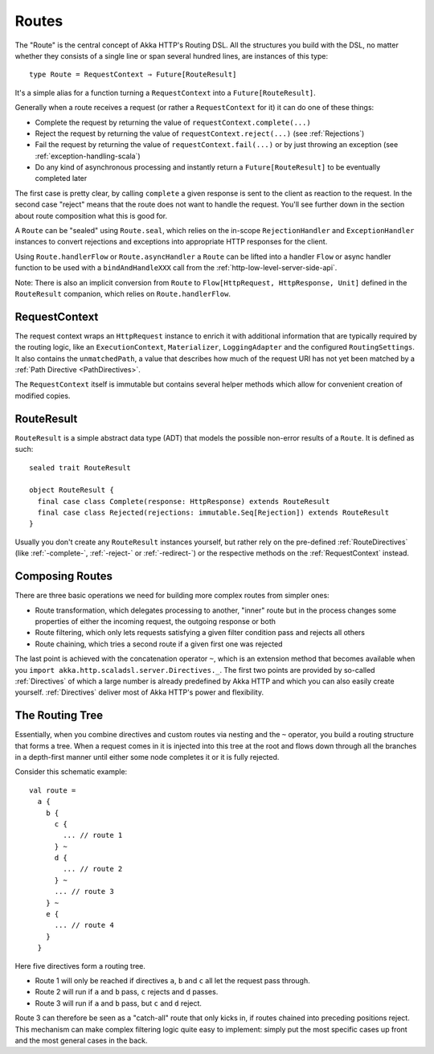 .. _Routes:

Routes
======

The "Route" is the central concept of Akka HTTP's Routing DSL. All the structures you build with the DSL, no matter
whether they consists of a single line or span several hundred lines, are instances of this type::

  type Route = RequestContext ⇒ Future[RouteResult]

It's a simple alias for a function turning a ``RequestContext`` into a ``Future[RouteResult]``.

Generally when a route receives a request (or rather a ``RequestContext`` for it) it can do one of these things:

- Complete the request by returning the value of ``requestContext.complete(...)``
- Reject the request by returning the value of ``requestContext.reject(...)`` (see :ref:`Rejections`)
- Fail the request by returning the value of ``requestContext.fail(...)`` or by just throwing an exception (see :ref:`exception-handling-scala`)
- Do any kind of asynchronous processing and instantly return a ``Future[RouteResult]`` to be eventually completed later

The first case is pretty clear, by calling ``complete`` a given response is sent to the client as reaction to the
request. In the second case "reject" means that the route does not want to handle the request. You'll see further down
in the section about route composition what this is good for.

A ``Route`` can be "sealed" using ``Route.seal``, which relies on the in-scope ``RejectionHandler`` and ``ExceptionHandler``
instances to convert rejections and exceptions into appropriate HTTP responses for the client.

Using ``Route.handlerFlow`` or ``Route.asyncHandler`` a ``Route`` can be lifted into a handler ``Flow`` or async handler
function to be used with a ``bindAndHandleXXX`` call from the :ref:`http-low-level-server-side-api`.

Note: There is also an implicit conversion from ``Route`` to ``Flow[HttpRequest, HttpResponse, Unit]`` defined in the
``RouteResult`` companion, which relies on ``Route.handlerFlow``.


.. _RequestContext:

RequestContext
--------------

The request context wraps an ``HttpRequest`` instance to enrich it with additional information that are typically
required by the routing logic, like an ``ExecutionContext``, ``Materializer``, ``LoggingAdapter`` and the configured
``RoutingSettings``. It also contains the ``unmatchedPath``, a value that describes how much of the request URI has not
yet been matched by a :ref:`Path Directive <PathDirectives>`.

The ``RequestContext`` itself is immutable but contains several helper methods which allow for convenient creation of
modified copies.


.. _RouteResult:

RouteResult
-----------

``RouteResult`` is a simple abstract data type (ADT) that models the possible non-error results of a ``Route``.
It is defined as such::

    sealed trait RouteResult

    object RouteResult {
      final case class Complete(response: HttpResponse) extends RouteResult
      final case class Rejected(rejections: immutable.Seq[Rejection]) extends RouteResult
    }

Usually you don't create any ``RouteResult`` instances yourself, but rather rely on the pre-defined :ref:`RouteDirectives`
(like :ref:`-complete-`, :ref:`-reject-` or :ref:`-redirect-`) or the respective methods on the :ref:`RequestContext`
instead.


Composing Routes
----------------

There are three basic operations we need for building more complex routes from simpler ones:

- Route transformation, which delegates processing to another, "inner" route but in the process changes some properties
  of either the incoming request, the outgoing response or both
- Route filtering, which only lets requests satisfying a given filter condition pass and rejects all others
- Route chaining, which tries a second route if a given first one was rejected

The last point is achieved with the concatenation operator ``~``, which is an extension method that becomes available
when you ``import akka.http.scaladsl.server.Directives._``.
The first two points are provided by so-called :ref:`Directives` of which a large number is already predefined by Akka
HTTP and which you can also easily create yourself.
:ref:`Directives` deliver most of Akka HTTP's power and flexibility.


.. _The Routing Tree:

The Routing Tree
----------------

Essentially, when you combine directives and custom routes via nesting and the ``~`` operator, you build a routing
structure that forms a tree. When a request comes in it is injected into this tree at the root and flows down through
all the branches in a depth-first manner until either some node completes it or it is fully rejected.

Consider this schematic example::

  val route =
    a {
      b {
        c {
          ... // route 1
        } ~
        d {
          ... // route 2
        } ~
        ... // route 3
      } ~
      e {
        ... // route 4
      }
    }

Here five directives form a routing tree.

- Route 1 will only be reached if directives ``a``, ``b`` and ``c`` all let the request pass through.
- Route 2 will run if ``a`` and ``b`` pass, ``c`` rejects and ``d`` passes.
- Route 3 will run if ``a`` and ``b`` pass, but ``c`` and ``d`` reject.

Route 3 can therefore be seen as a "catch-all" route that only kicks in, if routes chained into preceding positions
reject. This mechanism can make complex filtering logic quite easy to implement: simply put the most
specific cases up front and the most general cases in the back.

